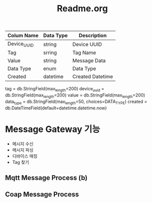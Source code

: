 #+TITLE:Readme.org
#+STARTUP:showall



| Colum Name  | Data Type | Description      |
|-------------+-----------+------------------|
| Device_UUID | string    | Device UUID      |
| Tag         | srring    | Tag Name         |
| Value       | string    | Message Data     |
| Data Type   | enum      | Data Type        |
| Created     | datetime  | Created Datetime |
|-------------+-----------+------------------|


   tag = db.StringField(max_length=200)
   device_uuid = db.StringField(max_length=200)
   value = db.StringField(max_length=200)
   data_type = db.StringField(max_length=50, choices=DATA_TYPE)
   created = db.DateTimeField(default=datetime.datetime.now)

* Message Gateway 기능
  - 메시지 수신
  - 메시지 파싱
  - 디바이스 매칭
  - Tag 찾기



** Mqtt Message Process (b)



** Coap Message Process


** 
 
  
